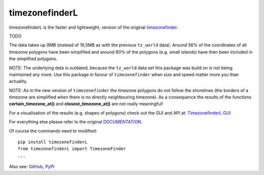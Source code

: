 ===============
timezonefinderL
===============

.. image:: https://img.shields.io/travis/MrMinimal64/timezonefinderL.svg?branch=master
    :target: https://travis-ci.org/MrMinimal64/timezonefinderL

.. image:: https://img.shields.io/pypi/wheel/timezonefinderL.svg
    :target: https://pypi.python.org/pypi/timezonefinderL

.. image:: https://img.shields.io/pypi/v/timezonefinderL.svg
    :target: https://pypi.python.org/pypi/timezonefinderL


timezonefinderL is the faster and lightweight, version of the original `timezonefinder <https://github.com/MrMinimal64/timezonefinder>`__. 

TODO 

The data takes up 9MB (instead of 19,5MB as with the previous ``tz_world`` data).
Around 56% of the coordinates of all timezone polygons have been simplified and around 60% of the polygons (e.g. small islands) have then been included in the simplified polygons.


NOTE: The underlying data is outdated, because the ``tz_world`` data set this package was build on is not being maintained any more. Use this package in favour of ``timezonefinder`` when size and speed matter more you than actuality.

NOTE: As in the new version of ``timezonefinder`` the timezone polygons do not follow the shorelines (the borders of a timezone are simplified when there is no directly neighbouring timezone). As a consequence the results of the functions **certain_timezone_at()** and **closest_timezone_at()** are not really meaningful!


For a visualisation of the results (e.g. shapes of polygons) check out the GUI and API at: `TimezonefinderL GUI <http://timezonefinder.michelfe.it/gui>`__

For everything else please refer to the original `DOCUMENTATION <https://github.com/MrMinimal64/timezonefinder>`__.

Of course the commands need to modified:

::

    pip install timezonefinderL
    from timezonefinderL import TimezoneFinder
    ...



Also see:
`GitHub <https://github.com/MrMinimal64/timezonefinderL>`__,
`PyPI <https://pypi.python.org/pypi/timezonefinderL/>`__
